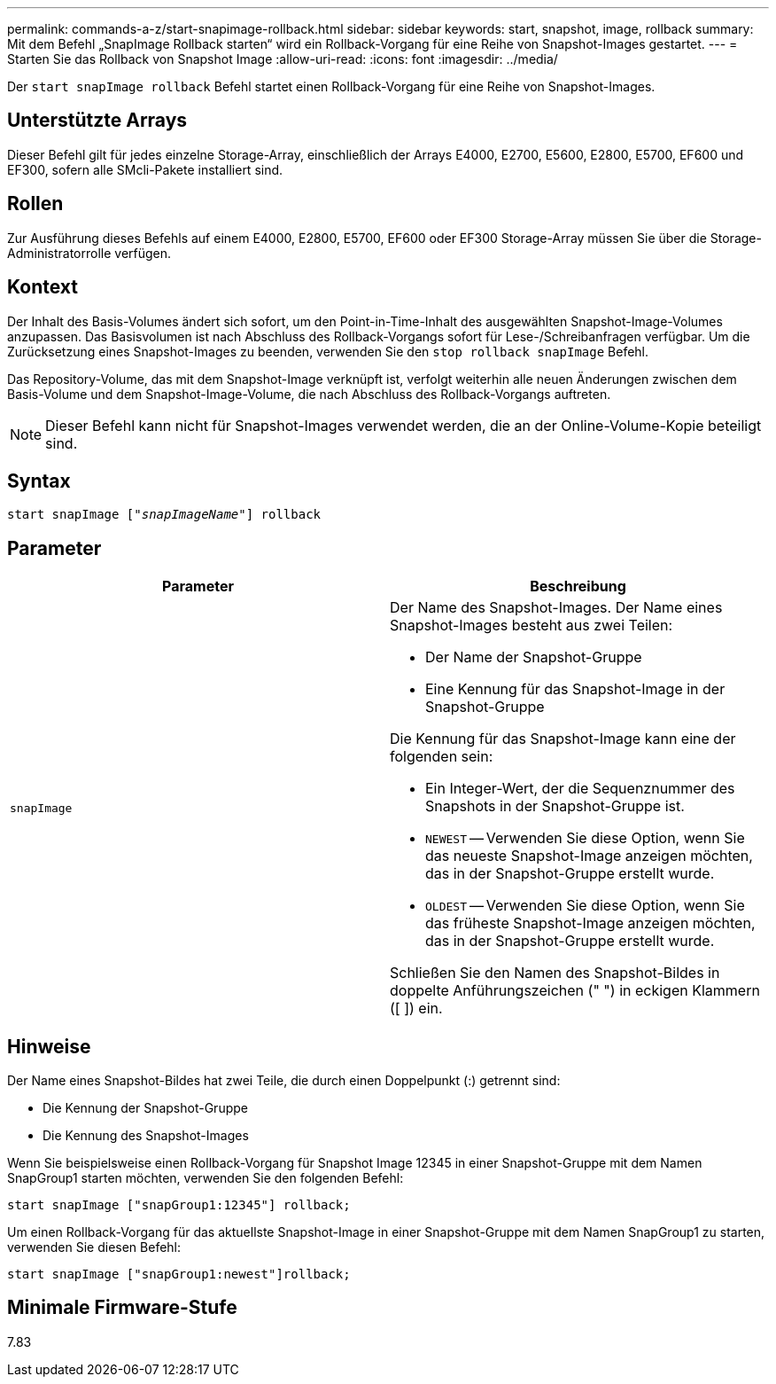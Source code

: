 ---
permalink: commands-a-z/start-snapimage-rollback.html 
sidebar: sidebar 
keywords: start, snapshot, image, rollback 
summary: Mit dem Befehl „SnapImage Rollback starten“ wird ein Rollback-Vorgang für eine Reihe von Snapshot-Images gestartet. 
---
= Starten Sie das Rollback von Snapshot Image
:allow-uri-read: 
:icons: font
:imagesdir: ../media/


[role="lead"]
Der `start snapImage rollback` Befehl startet einen Rollback-Vorgang für eine Reihe von Snapshot-Images.



== Unterstützte Arrays

Dieser Befehl gilt für jedes einzelne Storage-Array, einschließlich der Arrays E4000, E2700, E5600, E2800, E5700, EF600 und EF300, sofern alle SMcli-Pakete installiert sind.



== Rollen

Zur Ausführung dieses Befehls auf einem E4000, E2800, E5700, EF600 oder EF300 Storage-Array müssen Sie über die Storage-Administratorrolle verfügen.



== Kontext

Der Inhalt des Basis-Volumes ändert sich sofort, um den Point-in-Time-Inhalt des ausgewählten Snapshot-Image-Volumes anzupassen. Das Basisvolumen ist nach Abschluss des Rollback-Vorgangs sofort für Lese-/Schreibanfragen verfügbar. Um die Zurücksetzung eines Snapshot-Images zu beenden, verwenden Sie den `stop rollback snapImage` Befehl.

Das Repository-Volume, das mit dem Snapshot-Image verknüpft ist, verfolgt weiterhin alle neuen Änderungen zwischen dem Basis-Volume und dem Snapshot-Image-Volume, die nach Abschluss des Rollback-Vorgangs auftreten.

[NOTE]
====
Dieser Befehl kann nicht für Snapshot-Images verwendet werden, die an der Online-Volume-Kopie beteiligt sind.

====


== Syntax

[source, cli, subs="+macros"]
----
pass:quotes[start snapImage ["_snapImageName_"]] rollback
----


== Parameter

[cols="2*"]
|===
| Parameter | Beschreibung 


 a| 
`snapImage`
 a| 
Der Name des Snapshot-Images. Der Name eines Snapshot-Images besteht aus zwei Teilen:

* Der Name der Snapshot-Gruppe
* Eine Kennung für das Snapshot-Image in der Snapshot-Gruppe


Die Kennung für das Snapshot-Image kann eine der folgenden sein:

* Ein Integer-Wert, der die Sequenznummer des Snapshots in der Snapshot-Gruppe ist.
* `NEWEST` -- Verwenden Sie diese Option, wenn Sie das neueste Snapshot-Image anzeigen möchten, das in der Snapshot-Gruppe erstellt wurde.
* `OLDEST` -- Verwenden Sie diese Option, wenn Sie das früheste Snapshot-Image anzeigen möchten, das in der Snapshot-Gruppe erstellt wurde.


Schließen Sie den Namen des Snapshot-Bildes in doppelte Anführungszeichen (" ") in eckigen Klammern ([ ]) ein.

|===


== Hinweise

Der Name eines Snapshot-Bildes hat zwei Teile, die durch einen Doppelpunkt (:) getrennt sind:

* Die Kennung der Snapshot-Gruppe
* Die Kennung des Snapshot-Images


Wenn Sie beispielsweise einen Rollback-Vorgang für Snapshot Image 12345 in einer Snapshot-Gruppe mit dem Namen SnapGroup1 starten möchten, verwenden Sie den folgenden Befehl:

[listing]
----
start snapImage ["snapGroup1:12345"] rollback;
----
Um einen Rollback-Vorgang für das aktuellste Snapshot-Image in einer Snapshot-Gruppe mit dem Namen SnapGroup1 zu starten, verwenden Sie diesen Befehl:

[listing]
----
start snapImage ["snapGroup1:newest"]rollback;
----


== Minimale Firmware-Stufe

7.83
